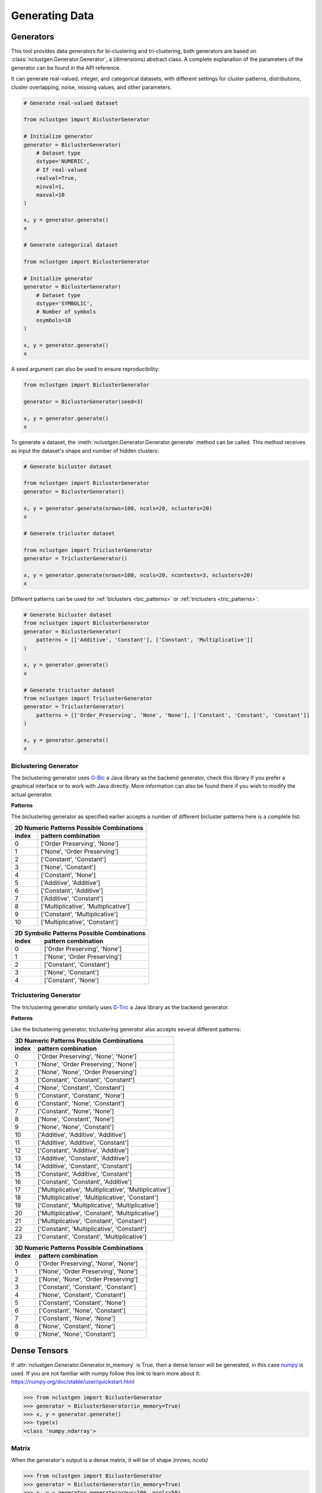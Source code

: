 ***************
Generating Data
***************

Generators
----------

This tool provides data generators for bi-clustering and tri-clustering, both generators are based on
:class:`nclustgen.Generator.Generator`, a (dimensions) abstract class. A complete explanation of the parameters of the
generator can be found in the API reference.

It can generate real-valued, integer, and categorical datasets, with different settings for cluster patterns,
distributions, cluster overlapping, noise, missing values, and other parameters.

.. code:: python

    # Generate real-valued dataset

    from nclustgen import BiclusterGenerator

    # Initialize generator
    generator = BiclusterGenerator(
        # Dataset type
        dstype='NUMERIC',
        # If real-valued
        realval=True,
        minval=1,
        maxval=10
    )

    x, y = generator.generate()
    x

    # Generate categorical dataset

    from nclustgen import BiclusterGenerator

    # Initialize generator
    generator = BiclusterGenerator(
        # Dataset type
        dstype='SYMBOLIC',
        # Number of symbols
        nsymbols=10
    )

    x, y = generator.generate()
    x

A seed argument can also be used to ensure reproducibility:

.. code:: python

    from nclustgen import BiclusterGenerator

    generator = BiclusterGenerator(seed=3)

    x, y = generator.generate()
    x

To generate a dataset, the :meth:`nclustgen.Generator.Generator.generate` method can be called. This method receives as
input the dataset's shape and number of hidden clusters:

.. code:: python

    # Generate bicluster dataset

    from nclustgen import BiclusterGenerator
    generator = BiclusterGenerator()

    x, y = generator.generate(nrows=100, ncols=20, nclusters=20)
    x

    # Generate tricluster dataset

    from nclustgen import TriclusterGenerator
    generator = TriclusterGenerator()

    x, y = generator.generate(nrows=100, ncols=20, ncontexts=3, nclusters=20)
    x

Different patterns can be used for :ref:`biclusters <bic_patterns>` or :ref:`triclusters <tric_patterns>`:

.. code:: python

    # Generate bicluster dataset
    from nclustgen import BiclusterGenerator
    generator = BiclusterGenerator(
        patterns = [['Additive', 'Constant'], ['Constant', 'Multiplicative']]
    )

    x, y = generator.generate()
    x

    # Generate tricluster dataset
    from nclustgen import TriclusterGenerator
    generator = TriclusterGenerator(
        patterns = [['Order_Preserving', 'None', 'None'], ['Constant', 'Constant', 'Constant']]
    )

    x, y = generator.generate()
    x


Biclustering Generator
^^^^^^^^^^^^^^^^^^^^^^

The biclustering generator uses `G-Bic <https://github.com/jplobo1313/G-Bic>`_ a Java library as the backend generator,
check this library if you prefer a graphical interface or to work with Java directly. More information can also be found
there if you wish to modify the actual generator.

.. _bic_patterns:

**Patterns**

The biclustering generator as specified earlier accepts a number of different bicluster patterns here is a complete list:

=========== ====================================
    2D Numeric Patterns Possible Combinations
------------------------------------------------
index       pattern combination
=========== ====================================
0           ['Order Preserving', 'None']
1           ['None', 'Order Preserving']
2           ['Constant', 'Constant']
3           ['None', 'Constant']
4           ['Constant', 'None']
5           ['Additive', 'Additive']
6           ['Constant', 'Additive']
7           ['Additive', 'Constant']
8           ['Multiplicative', 'Multiplicative']
9           ['Constant', 'Multiplicative']
10          ['Multiplicative', 'Constant']
=========== ====================================

=========== ====================================
    2D Symbolic Patterns Possible Combinations
------------------------------------------------
index       pattern combination
=========== ====================================
0           ['Order Preserving', 'None']
1           ['None', 'Order Preserving']
2           ['Constant', 'Constant']
3           ['None', 'Constant']
4           ['Constant', 'None']
=========== ====================================

.. seealso:: Detailed API at :doc:`/api-reference/bicluster`.

Triclustering Generator
^^^^^^^^^^^^^^^^^^^^^^^

The triclustering generator similarly uses `G-Tric <https://github.com/jplobo1313/G-Tric>`_ a Java library as the
backend generator.

.. _tric_patterns:

**Patterns**

Like the biclustering generator, triclustering generator also accepts several different patterns:

=========== ======================================================
        3D Numeric Patterns Possible Combinations
------------------------------------------------------------------
index       pattern combination
=========== ======================================================
0           ['Order Preserving', 'None', 'None']
1           ['None', 'Order Preserving', 'None']
2           ['None', 'None', 'Order Preserving']
3           ['Constant', 'Constant', 'Constant']
4           ['None', 'Constant', 'Constant']
5           ['Constant', 'Constant', 'None']
6           ['Constant', 'None', 'Constant']
7           ['Constant', 'None', 'None']
8           ['None', 'Constant', 'None']
9           ['None', 'None', 'Constant']
10          ['Additive', 'Additive', 'Additive']
11          ['Additive', 'Additive', 'Constant']
12          ['Constant', 'Additive', 'Additive']
13          ['Additive', 'Constant', 'Additive']
14          ['Additive', 'Constant', 'Constant']
15          ['Constant', 'Additive', 'Constant']
16          ['Constant', 'Constant', 'Additive']
17          ['Multiplicative', 'Multiplicative', 'Multiplicative']
18          ['Multiplicative', 'Multiplicative', 'Constant']
19          ['Constant', 'Multiplicative', 'Multiplicative']
20          ['Multiplicative', 'Constant', 'Multiplicative']
21          ['Multiplicative', 'Constant', 'Constant']
22          ['Constant', 'Multiplicative', 'Constant']
23          ['Constant', 'Constant', 'Multiplicative']
=========== ======================================================

=========== ======================================================
        3D Numeric Patterns Possible Combinations
------------------------------------------------------------------
index       pattern combination
=========== ======================================================
0           ['Order Preserving', 'None', 'None']
1           ['None', 'Order Preserving', 'None']
2           ['None', 'None', 'Order Preserving']
3           ['Constant', 'Constant', 'Constant']
4           ['None', 'Constant', 'Constant']
5           ['Constant', 'Constant', 'None']
6           ['Constant', 'None', 'Constant']
7           ['Constant', 'None', 'None']
8           ['None', 'Constant', 'None']
9           ['None', 'None', 'Constant']
=========== ======================================================

.. seealso:: Detailed API at :doc:`/api-reference/tricluster`.

Dense Tensors
-------------

If :attr:`nclustgen.Generator.Generator.in_memory` is True, then a dense tensor will be generated, in this case
`numpy <https://numpy.org/>`_ is used. If you are not familiar with numpy follow this link to learn more about it:
https://numpy.org/doc/stable/user/quickstart.html

>>> from nclustgen import BiclusterGenerator
>>> generator = BiclusterGenerator(in_memory=True)
>>> x, y = generator.generate()
>>> type(x)
<class 'numpy.ndarray'>

Matrix
^^^^^^

When the generator's output is a dense matrix, it will be of shape *(nrows, ncols)*

>>> from nclustgen import BiclusterGenerator
>>> generator = BiclusterGenerator(in_memory=True)
>>> x, y = generator.generate(nrows=100, ncols=50)
>>> x.shape
(100, 50)

Tensor
^^^^^^

On the other hand, when the generator's output is a dense tensor, it will be of shape *(ncontext, nrows, ncols)*

>>> from nclustgen import TriclusterGenerator
>>> generator = TriclusterGenerator(in_memory=True)
>>> x, y = generator.generate(nrows=100, ncols=50, ncontexts=30)
>>> x.shape
(30, 100, 50)

Sparse Tensors
--------------

If :attr:`nclustgen.Generator.Generator.in_memory` parameter is False, then a sparse tensor will be generated, in this case different packages
are used depending on the dimensionality of the dataset. But the shape follows the standard set by the dense option.

Matrix
^^^^^^

When the generator's output is a sparse matrix,
`scipy's csr_matrix <https://docs.scipy.org/doc/scipy/reference/generated/scipy.sparse.csr_matrix.html>`_ will be used.

>>> from nclustgen import BiclusterGenerator
>>> generator = BiclusterGenerator(in_memory=False)
>>> x, y = generator.generate()
>>> type(x)
<class 'scipy.sparse.csr.csr_matrix'>

Tensor
^^^^^^

On the other hand, when the generator's output is a sparse tensor a
`sparse's COO object <https://sparse.pydata.org/en/stable/construct.html>`_ will be outputted.

>>> from nclustgen import TriclusterGenerator
>>> generator = TriclusterGenerator(in_memory=False)
>>> x, y = generator.generate()
>>> type(x)
<class 'sparse._coo.core.COO'>

Graphs
------

The :meth:`nclustgen.Generator.Generator.to_graph` method allows for either a bipartite or tripartite
graph to be generated, depending on the datasets dimension.

The datasets shape will be transformed in the following way:

**number of nodes** = *nrows + ncols (+ ncontexts)*

**number of edges** = *nrows * ncols (* ncontexts * 3)*

The graphs can be outputted in two different formats as a
`NetworkX Multigraph <https://networkx.org/documentation/stable/tutorial.html#multigraphs>`_, or as a
`DGL heterograph <https://docs.dgl.ai/api/python/dgl.DGLGraph.html>`_ with a
`pytorch <https://pytorch.org/docs/stable/tensors.html>`_ backend.

The `networkX <https://networkx.org/>`_ is a very well known framework to deal with graph data, while
`DGL <https://www.dgl.ai/>`_ is a more recent library mainly for deep learning with graphs, so if you intend to use this
data for deep learning models DGL is recommended, otherwise, networkX will probably be a better option.

>>> from nclustgen import BiclusterGenerator
>>> generator = BiclusterGenerator()
>>> x, y = generator.generate(100, 50)
>>> g = generator.to_graph(framework='dgl')
>>> g
<networkx.classes.graph.Graph object at 0x10a011d60>
>>> len(g.nodes) == 100 + 50
True
>>> len(g.edges) == 100 * 50
True
>>> g = generator.to_graph(framework='dgl')
>>> g
Graph(num_nodes={'col': 50, 'row': 100},
      num_edges={('row', 'elem', 'col'): 5000},
      metagraph=[('row', 'col', 'elem')])
>>> g.num_nodes() == 100 + 50
True
>>> g.num_edges() == 100 * 50
True

In case dgl framework is being used the :meth:`nclustgen.Generator.Generator.to_graph` method can also receive
two additional parameters, the *device* and *cuda* parameters. The first determines if the tensors are stored in cpu or
gpu memory, the second is only used for gpu devices and sets the index of the gpu device to be used in multi-gpu
machines if that's not the case ignore it as it defaults to 0.

>>> g = generator.to_graph(framework='dgl', device='gpu', cuda=0)
>>> g.device
device(type='gpu')